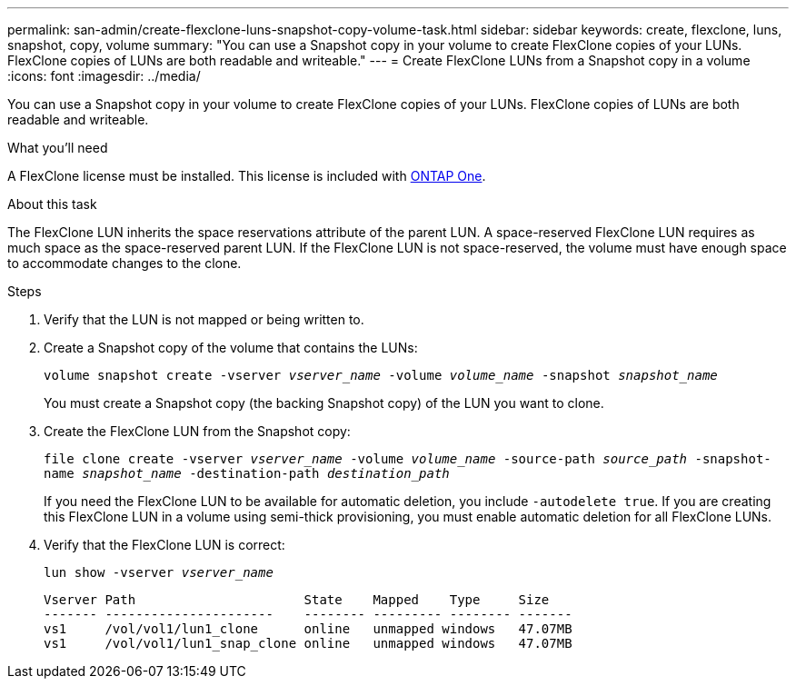 ---
permalink: san-admin/create-flexclone-luns-snapshot-copy-volume-task.html
sidebar: sidebar
keywords: create, flexclone, luns, snapshot, copy, volume
summary: "You can use a Snapshot copy in your volume to create FlexClone copies of your LUNs. FlexClone copies of LUNs are both readable and writeable."
---
= Create FlexClone LUNs from a Snapshot copy in a volume
:icons: font
:imagesdir: ../media/

[.lead]
You can use a Snapshot copy in your volume to create FlexClone copies of your LUNs. FlexClone copies of LUNs are both readable and writeable.

.What you'll need

A FlexClone license must be installed. This license is included with link:https://docs.netapp.com/us-en/ontap/system-admin/manage-licenses-concept.html#licenses-included-with-ontap-one[ONTAP One].

.About this task

The FlexClone LUN inherits the space reservations attribute of the parent LUN. A space-reserved FlexClone LUN requires as much space as the space-reserved parent LUN. If the FlexClone LUN is not space-reserved, the volume must have enough space to accommodate changes to the clone.

.Steps

. Verify that the LUN is not mapped or being written to.
. Create a Snapshot copy of the volume that contains the LUNs:
+
`volume snapshot create -vserver _vserver_name_ -volume _volume_name_ -snapshot _snapshot_name_`
+
You must create a Snapshot copy (the backing Snapshot copy) of the LUN you want to clone.

. Create the FlexClone LUN from the Snapshot copy:
+
`file clone create -vserver _vserver_name_ -volume _volume_name_ -source-path _source_path_ -snapshot-name _snapshot_name_ -destination-path _destination_path_`
+
If you need the FlexClone LUN to be available for automatic deletion, you include `-autodelete true`. If you are creating this FlexClone LUN in a volume using semi-thick provisioning, you must enable automatic deletion for all FlexClone LUNs.

. Verify that the FlexClone LUN is correct:
+
`lun show -vserver _vserver_name_`
+
----

Vserver Path                      State    Mapped    Type     Size
------- ----------------------    -------- --------- -------- -------
vs1     /vol/vol1/lun1_clone      online   unmapped windows   47.07MB
vs1     /vol/vol1/lun1_snap_clone online   unmapped windows   47.07MB
----

// 2024-Mar-28, ONTAPDOC-1366